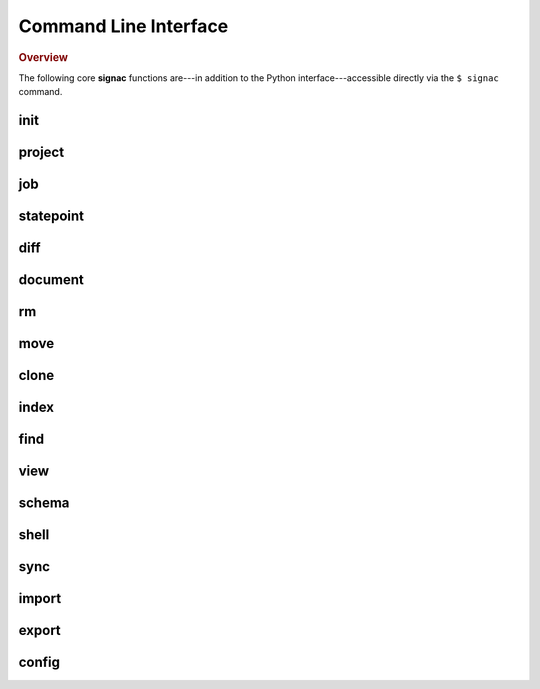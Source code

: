 .. _signac-cli:

======================
Command Line Interface
======================

.. rubric:: Overview

The following core **signac** functions are---in addition to the Python interface---accessible
directly via the ``$ signac`` command.


.. _signac-cli-init:

init
====

.. program-output:: signac init --help


.. _signac-cli-project:

project
=======

.. program-output:: signac project --help


.. _signac-cli-job:

job
===

.. program-output:: signac job --help


.. _signac-cli-statepoint:

statepoint
==========

.. program-output:: signac statepoint --help


.. _signac-cli-diff:

diff
====

.. program-output:: signac diff --help


.. _signac-cli-document:

document
========

.. program-output:: signac document --help


.. _signac-cli-rm:

rm
===========

.. program-output:: signac rm --help


.. _signac-cli-move:

move
====

.. program-output:: signac move --help


.. _signac-cli-clone:

clone
=====

.. program-output:: signac clone --help


.. _signac-cli-index:

index
=====

.. program-output:: signac index --help


.. _signac-cli-find:

find
====

.. program-output:: signac find --help


.. _signac-cli-view:

view
====

.. program-output:: signac view --help


.. _signac-cli-schema:

schema
======

.. program-output:: signac schema --help


.. _signac-cli-shell:

shell
=====

.. program-output:: signac shell --help


.. _signac-cli-sync:

sync
====

.. program-output:: signac sync --help


.. _signac-cli-import:

import
======

.. program-output:: signac import --help


.. _signac-cli-export:

export
======

.. program-output:: signac export --help


.. _signac-cli-config:

config
======

.. program-output:: signac config --help
